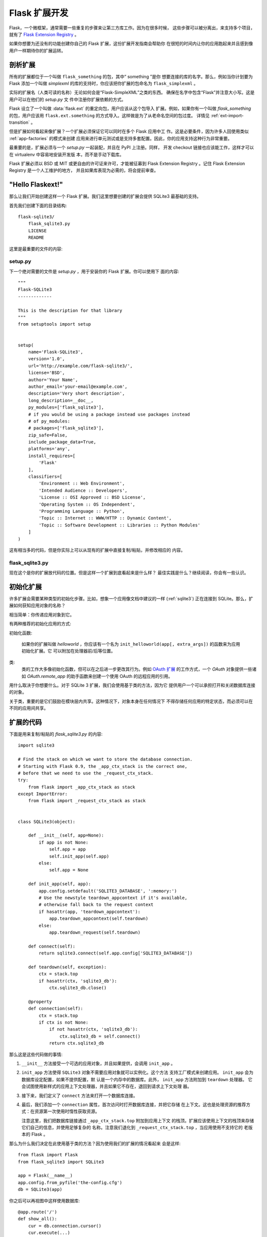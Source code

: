 .. _extension-dev:

Flask 扩展开发
===========================

Flask，一个微框架，通常需要一些重复的步骤来让第三方库工作。因为在很多时候，
这些步骤可以被分离出，来支持多个项目，就有了 `Flask Extension Registry`_ 。

如果你想要为还没有的功能创建你自己的 Flask 扩展，这份扩展开发指南会帮助你
在很短的时间内让你的应用跑起来并且感到像用户一样期待你的扩展运转。

.. _Flask Extension Registry: http://flask.pocoo.org/extensions/

剖析扩展
-----------------------

所有的扩展都位于一个叫做 ``flask_something`` 的包，其中“ something ”是你
想要连接的库的名字。那么，例如当你计划要为 Flask 添加一个叫做 `simplexml`
的库的支持时，你应该把你扩展的包命名为 ``flask_simplexml`` 。

实际的扩展名（人类可读的名称）无论如何会是“Flask-SimpleXML”之类的东西。
确保在名字中包含“Flask”并注意大小写。这是用户可以在他们的 `setup.py` 文
件中注册你扩展依赖的方式。

Flask 设立了一个叫做 :data:`flask.ext` 的重定向包，用户应该从这个包导入
扩展。例如，如果你有一个叫做 `flask_something` 的包，用户应该用
``flask.ext.something`` 的方式导入。这样做是为了从老命名空间的包过度。
详情见 :ref:`ext-import-transition` 。

但是扩展如何看起来像扩展？一个扩展必须保证它可以同时在多个 Flask 应用中工
作。这是必要条件，因为许多人回使用类似 :ref:`app-factories` 的模式来创建
应用来进行单元测试或是支持多套配置。因此，你的应用支持这种行为非常重要。

最重要的是，扩展必须与一个 `setup.py` 一起装配，并且在 PyPI 上注册。同样，
开发 checkout 链接也应该能工作，这样才可以在 virtualenv 中容易地安装开发版
本，而不是手动下载库。

Flask 扩展必须以 BSD 或 MIT 或更自由的许可证来许可，才能被征募到 Flask
Extension Registry 。记住 Flask Extension Registry 是一个人工维护的地方，
并且如果库表现为必需的，将会提前审查。

"Hello Flaskext!"
-----------------

那么让我们开始创建这样一个 Flask 扩展。我们这里想要创建的扩展会提供 SQLite3
最基础的支持。

首先我们创建下面的目录结构::

    flask-sqlite3/
        flask_sqlite3.py
        LICENSE
        README

这里是最重要的文件的内容:

setup.py
````````
下一个绝对需要的文件是 `setup.py` ，用于安装你的 Flask 扩展。你可以使用下
面的内容::

    """
    Flask-SQLite3
    -------------

    This is the description for that library
    """
    from setuptools import setup


    setup(
        name='Flask-SQLite3',
        version='1.0',
        url='http://example.com/flask-sqlite3/',
        license='BSD',
        author='Your Name',
        author_email='your-email@example.com',
        description='Very short description',
        long_description=__doc__,
        py_modules=['flask_sqlite3'],
        # if you would be using a package instead use packages instead
        # of py_modules:
        # packages=['flask_sqlite3'],
        zip_safe=False,
        include_package_data=True,
        platforms='any',
        install_requires=[
            'Flask'
        ],
        classifiers=[
            'Environment :: Web Environment',
            'Intended Audience :: Developers',
            'License :: OSI Approved :: BSD License',
            'Operating System :: OS Independent',
            'Programming Language :: Python',
            'Topic :: Internet :: WWW/HTTP :: Dynamic Content',
            'Topic :: Software Development :: Libraries :: Python Modules'
        ]
    )

这有相当多的代码，但是你实际上可以从现有的扩展中直接复制/粘贴，并修改相应的
内容。

flask_sqlite3.py
````````````````

现在这个是你的扩展放代码的位置。但是这样一个扩展到底看起来是什么样？
最佳实践是什么？继续阅读，你会有一些认识。


初始化扩展
-----------------------

许多扩展会需要某种类型的初始化步骤。比如，想象一个应用像文档中建议的一样
(:ref:`sqlite3`) 正在连接到 SQLite。那么，扩展如何获知应用对象的名称？

相当简单：你传递应用对象到它。

有两种推荐的初始化应用的方式:

初始化函数:

    如果你的扩展叫做 `helloworld` ，你应该有一个名为
    ``init_helloworld(app[, extra_args])`` 的函数来为应用初始化扩展。它
    可以附加在处理器前/后等位置。

类:
    类的工作大多像初始化函数，但可以在之后进一步更改其行为。例如
    `OAuth 扩展`_ 的工作方式，一个 `OAuth` 对象提供一些诸如
    `OAuth.remote_app` 的助手函数来创建一个使用 OAuth 的远程应用的引用。

用什么取决于你想要什么。对于 SQLite 3 扩展，我们会使用基于类的方法，因为它
提供用户一个可以承担打开和关闭数据库连接的对象。

关于类，重要的是它们鼓励在模块层内共享。这种情况下，对象本身在任何情况下
不得存储任何应用的特定状态，而必须可以在不同的应用间共享。

扩展的代码
------------------

下面是用来复制/粘贴的 `flask_sqlite3.py` 的内容::

    import sqlite3

    # Find the stack on which we want to store the database connection.
    # Starting with Flask 0.9, the _app_ctx_stack is the correct one,
    # before that we need to use the _request_ctx_stack.
    try:
        from flask import _app_ctx_stack as stack
    except ImportError:
        from flask import _request_ctx_stack as stack


    class SQLite3(object):

        def __init__(self, app=None):
            if app is not None:
                self.app = app
                self.init_app(self.app)
            else:
                self.app = None

        def init_app(self, app):
            app.config.setdefault('SQLITE3_DATABASE', ':memory:')
            # Use the newstyle teardown_appcontext if it's available,
            # otherwise fall back to the request context
            if hasattr(app, 'teardown_appcontext'):
                app.teardown_appcontext(self.teardown)
            else:
                app.teardown_request(self.teardown)

        def connect(self):
            return sqlite3.connect(self.app.config['SQLITE3_DATABASE'])

        def teardown(self, exception):
            ctx = stack.top
            if hasattr(ctx, 'sqlite3_db'):
                ctx.sqlite3_db.close()

        @property
        def connection(self):
            ctx = stack.top
            if ctx is not None:
                if not hasattr(ctx, 'sqlite3_db'):
                    ctx.sqlite3_db = self.connect()
                return ctx.sqlite3_db


那么这是这些代码做的事情:

1.  ``__init__`` 方法接受一个可选的应用对象，并且如果提供，会调用 ``init_app`` 。
2.  ``init_app`` 方法使得 ``SQLite3`` 对象不需要应用对象就可以实例化。这个方法
    支持工厂模式来创建应用。 ``init_app`` 会为数据库设定配置，如果不提供配置，默
    认是一个内存中的数据库。此外， ``init_app`` 方法附加到 ``teardown`` 处理器。
    它会试图使用新样式的应用上下文处理器，并且如果它不存在，退回到请求上下文处理
    器。
3.  接下来，我们定义了 ``connect`` 方法来打开一个数据库连接。
4.  最后，我们添加一个 ``connection`` 属性，首次访问时打开数据库连接，并把它存储
    在上下文。这也是处理资源的推荐方式：在资源第一次使用时惰性获取资源。

    注意这里，我们把数据库链接通过 ``_app_ctx_stack.top`` 附加到应用上下文
    的栈顶。扩展应该使用上下文的栈顶来存储它们自己的信息，并使用足够复杂的
    名称。注意我们退化到 ``_request_ctx_stack.top`` ，当应用使用不支持它的
    老版本的 Flask 。

那么为什么我们决定在此使用基于类的方法？因为使用我们的扩展的情况看起来
会是这样::

    from flask import Flask
    from flask_sqlite3 import SQLite3

    app = Flask(__name__)
    app.config.from_pyfile('the-config.cfg')
    db = SQLite3(app)

你之后可以再视图中这样使用数据库::

    @app.route('/')
    def show_all():
        cur = db.connection.cursor()
        cur.execute(...)

同样地，如果你在请求之外，而你在使用支持应用上下文 Flask 0.9 或之后版本，
你可以用同样的方法使用数据库::

    with app.app_context():
        cur = db.connection.cursor()
        cur.execute(...)

在 `with` 块的最后，销毁处理器会自动执行。

此外， ``init_app`` 方法用于支持创建应用的工厂模式::

    db = Sqlite3()
    # Then later on.
    app = create_app('the-config.cfg')
    db.init_app(app)

记住支持创建应用的工厂模式需要已审核的 Flask 扩展（下面会解释）。

.. admonition:: ``init_app`` 的注意事项

   如你所见， ``init_app`` 不分配 ``app`` 到 ``self`` 。这是故意的！基于
   类的 Flask 扩展必须只在应用传递到构造函数时在对象上存储应用。这告诉扩
   展：我对使用多个应用没有兴趣。

   当扩展需要找出当前的应用且它没有一个指向其的引用，必须使用
   :data:`~flask.current_app` 上下文局域变量或用一种你可以显式传递应用的
   方法更改 API 。


使用 _app_ctx_stack
--------------------

在上面的例子中，在每个请求之前，一个 ``sqlite3_db`` 被分配到
``_app_ctx_stack.top`` 。在一个视图函数中，这个变量可以使用 ``SQLite3``
的属性 ``connection`` 来访问。在请求销毁时， ``sqlite3_db`` 连接被关闭。
通过使用这个模式， *相同* 的 sqlite3 数据库连接在请求期间对任何东西都是
可访问的。

如果 :data:`~flask._app_ctx_stack` 因为用户使用了老版本的 Flask 不存在，
建议退化到限定在请求中的 :data:`~flask._request_ctx_stack` 。


销毁行为
-----------------

*这只在你想要支持 Flask 0.6 和更老版本时有关*

由于在 Flask 0.7 中关于在请求的最后运行的函数的变更，你的应用需要在此格外
小心，如果要继续支持 Flask 的更老版本。下面的模式是一个兼顾新旧的好方法::

    def close_connection(response):
        ctx = _request_ctx_stack.top
        ctx.sqlite3_db.close()
        return response

    if hasattr(app, 'teardown_request'):
        app.teardown_request(close_connection)
    else:
        app.after_request(close_connection)

严格地讲，上面的代码是错误的，因为销毁函数接受异常且典型地不返回任何东西。
尽管如此，因为返回值被丢弃，这刚好会工作，假设中间的代码不触碰传递的参数。

他山之玉，可以攻石
-------------------

本文档只接触了扩展开发中绝对的最小部分，如果你想要了解更多，一个非常好的
主意是查看 `Flask Extension Registry`_ 上已有的扩展。如果你感到失落，也有
`邮件列表`_  和 `IRC 频道`_ 来获取一些漂亮 API 的想法。特别是当你在做之前
没人做过的东西，这回事一个非常好的主意来获得更多投入。这不仅获得人们会想
从扩展中得到什么的想法，也可避免多个开发者重复发明轮子。

记住：良好的 API 设计是困难的，所以请在邮件列表里介绍你的项目，让
其它开发者在 API 设计上助你一臂之力。

最好的 Flask 扩展是那些为 API 共享通用风格的扩展，并且这只在起初就协作时
奏效。


已审核的扩展
-------------------

Flask 也有已审核的扩展的概念。已审核的扩展被作为 Flask 自身的一部分来测
试来保证在新版本中不会破坏。这些已审核的扩展会在 
`Flask Extension Registry`_ 中列出，并有相应的标记。如果你想要自己的扩展
通过审核，你需要遵守下面的指导方针:

0.  一个通过审核的 Flask 扩展需要一个维护者。如果一个扩展作者想要超越项目，
    项目应该寻找一个新的维护者，包括完整的源码托管过渡和 PyPI 访问。如果没
    有可用的维护者，请给 Flask 核心团队访问权限。
1.  一个通过审核的 Flask 扩展必须确切地提供一个名为 ``flask_extensioname`` 的
    包或模块。它们也可能驻留在 ``flaskext`` 命名空间包内部，虽然现在这不被推荐。
2.  它必须伴随一个可以使用 ``make test`` 或 ``python setup.py test`` 的调用测
    试套件。对于用 ``make test`` 测试的套件，扩展必须确保所有测试需要的依赖关
    系都被自动处理好。如果测试由 ``python setup.py test`` 调用，测试的依赖关系
    由 `setup.py` 文件指定。测试套件也必须是分发的一部分。
3.  通过审核的扩展的 API 可以通过下面特性的检查:
    - 一个通过审核的扩展必须支持在同一个 Python 进程中支持多个应用
    - 必须支持使用工厂模式创建应用
4.  必须以 BSD/MIT/WTFPL 许可
5.  官方扩展的命名模式是 *Flask-ExtensionName* 或 *ExtensionName-Flask*
6.  通过审核的扩展必须在 `setup.py` 文件里定义好它们的依赖关系，除非因
    其在 PyPI 上不可用而不会被遇到
7.  扩展的文档必须使用两种 Flask 的 Sphinx 文档主题中的一个
8.  setup.py 描述（因此PyPI 描述同）必须链接到文档、网站（如果有），
    并且必须有一个链接来自动安装开发版本（ ``PackageName==dev`` ）
9.  安装脚本中的 ``zip_safe`` 标志必须被设置为 ``False`` ，即使扩展对于
    压缩是安全的
10. 现行扩展必须支持 Python 2.5 ， 2.6 以及 2.7


.. _ext-import-transition:

扩展导入的过渡
---------------------------

一段时间，我们推荐对 Flask 扩展使用命名空间包。这在实践中被证明是有问题
的，因为许多不同命名空间包系统存在竞争，并且 pip 会自动在不同的系统中切
换，这给用户导致了许多问题。

现在，我们推荐命名包为 ``flask_foo`` 替代过时的 ``flaskext.foo`` 。Flask
0.8 引入了重定向导入系统，允许从 ``flask.ext.foo`` 导入，并且如果
``flaskext.foo`` 失败时，会首先尝试 ``flask_foo`` 。

Flask 扩展应该力劝用户从 ``flask.ext.foo`` 导入，而不是 ``flask_foo``
或 ``flaskext_foo`` ，这样扩展可以迁移到新的包名称而不烦扰用户。


.. _OAuth 扩展: http://packages.python.org/Flask-OAuth/
.. _邮件列表: http://flask.pocoo.org/mailinglist/
.. _IRC 频道: http://flask.pocoo.org/community/irc/
 unless a dependency cannot be met because it is not
    available on PyPI.
7.  The extension must have documentation that uses one of the two Flask
    themes for Sphinx documentation.
8.  The setup.py description (and thus the PyPI description) has to
    link to the documentation, website (if there is one) and there
    must be a link to automatically install the development version
    (``PackageName==dev``).
9.  The ``zip_safe`` flag in the setup script must be set to ``False``,
    even if the extension would be safe for zipping.
10. An extension currently has to support Python 2.6 as well as
    Python 2.7


.. _ext-import-transition:

Extension Import Transition
---------------------------

For a while we recommended using namespace packages for Flask extensions.
This turned out to be problematic in practice because many different
competing namespace package systems exist and pip would automatically
switch between different systems and this caused a lot of problems for
users.

Instead we now recommend naming packages ``flask_foo`` instead of the now
deprecated ``flaskext.foo``.  Flask 0.8 introduces a redirect import
system that lets uses import from ``flask.ext.foo`` and it will try
``flask_foo`` first and if that fails ``flaskext.foo``.

Flask extensions should urge users to import from ``flask.ext.foo``
instead of ``flask_foo`` or ``flaskext_foo`` so that extensions can
transition to the new package name without affecting users.


.. _OAuth extension: http://packages.python.org/Flask-OAuth/
.. _mailinglist: http://flask.pocoo.org/mailinglist/
.. _IRC channel: http://flask.pocoo.org/community/irc/
k.pocoo.org/community/irc/
